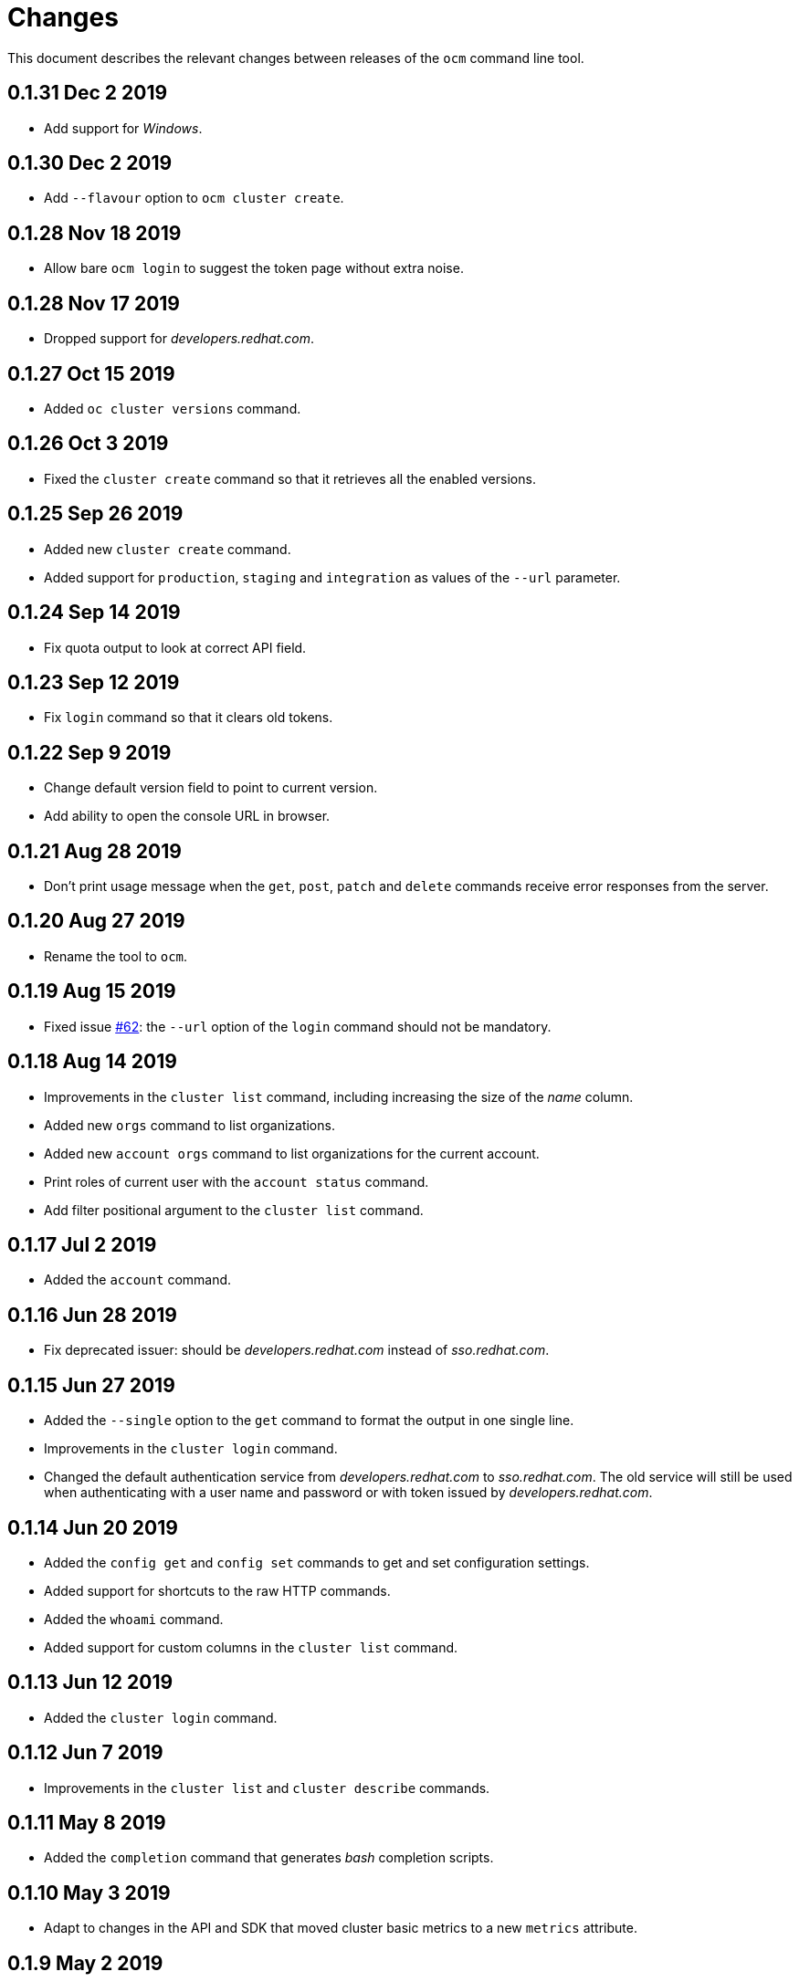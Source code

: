 = Changes

This document describes the relevant changes between releases of the
`ocm` command line tool.

== 0.1.31 Dec 2 2019

- Add support for _Windows_.

== 0.1.30 Dec 2 2019

- Add `--flavour` option to `ocm cluster create`.

== 0.1.28 Nov 18 2019

- Allow bare `ocm login` to suggest the token page without extra noise.

== 0.1.28 Nov 17 2019

- Dropped support for _developers.redhat.com_.

== 0.1.27 Oct 15 2019

- Added `oc cluster versions` command.

== 0.1.26 Oct 3 2019

- Fixed the `cluster create` command so that it retrieves all the enabled
  versions.

== 0.1.25 Sep 26 2019

- Added new `cluster create` command.

- Added support for `production`, `staging` and `integration` as values of the
  `--url` parameter.

== 0.1.24 Sep 14 2019

- Fix quota output to look at correct API field.

== 0.1.23 Sep 12 2019

- Fix `login` command so that it clears old tokens.

== 0.1.22 Sep 9 2019

- Change default version field to point to current version.

- Add ability to open the console URL in browser.

== 0.1.21 Aug 28 2019

- Don't print usage message when the `get`, `post`, `patch` and `delete`
  commands receive error responses from the server.

== 0.1.20 Aug 27 2019

- Rename the tool to `ocm`.

== 0.1.19 Aug 15 2019

- Fixed issue https://github.com/openshift-online/uhc-cli/pull/62[#62]: the
  `--url` option of the `login` command should not be mandatory.

== 0.1.18 Aug 14 2019

- Improvements in the `cluster list` command, including increasing the size of
  the _name_ column.

- Added new `orgs` command to list organizations.

- Added new `account orgs` command to list organizations for the current
  account.

- Print roles of current user with the `account status` command.

- Add filter positional argument to the `cluster list` command.

== 0.1.17 Jul 2 2019

- Added the `account` command.

== 0.1.16 Jun 28 2019

- Fix deprecated issuer: should be _developers.redhat.com_ instead of
  _sso.redhat.com_.

== 0.1.15 Jun 27 2019

- Added the `--single` option to the `get` command to format the output in one
  single line.

- Improvements in the `cluster login` command.

- Changed the default authentication service from _developers.redhat.com_ to
  _sso.redhat.com_. The old service will still be used when authenticating with
  a user name and password or with token issued by _developers.redhat.com_.

== 0.1.14 Jun 20 2019

- Added the `config get` and `config set` commands to get and set configuration
  settings.

- Added support for shortcuts to the raw HTTP commands.

- Added the `whoami` command.

- Added support for custom columns in the `cluster list` command.

== 0.1.13 Jun 12 2019

- Added the `cluster login` command.

== 0.1.12 Jun 7 2019

- Improvements in the `cluster list` and `cluster describe` commands.

== 0.1.11 May 8 2019

- Added the `completion` command that generates _bash_ completion scripts.

== 0.1.10 May 3 2019

- Adapt to changes in the API and SDK that moved cluster basic metrics to a new
  `metrics` attribute.

== 0.1.9 May 2 2019

- Added the `cluster` command.

== 0.1.8 Apr 18 2019

- Update to use the new package names of the SDK and the CLI.

- Build static binary.

== 0.1.7 Apr 9 2019

- Send output to `stderr` only if the response HTTP code is greater than 400.

== 0.1.6 Mar 27 2019

- Update to SDK 0.1.3.

== 0.1.5 Mar 27 2019

- Don't pass empty tokens to connection constructor.

== 0.1.4 Mar 24 2019

- Fix printing of tokens.
- Don't reorder JSON output if `jq` is available.

== 0.1.3 Mar 24 2019

- Fix check of token expiration.

== 0.1.2 Mar 24 2019

- Add support for login with token.

== 0.1.1 Mar 14 2019

- Don't split the values of the `--parameter` command line option at commas.

== 0.1.0 Jan 24 2019

- Moved from the `api-client` project into its own `uhc-cli` project.
